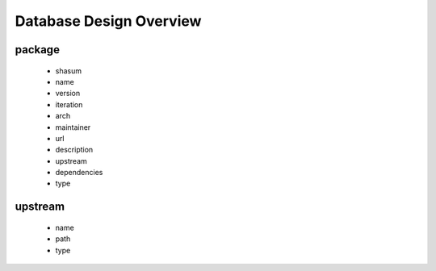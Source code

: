 Database Design Overview
========================

package
~~~~~~~
  * shasum
  * name
  * version
  * iteration
  * arch
  * maintainer
  * url
  * description
  * upstream
  * dependencies
  * type

upstream
~~~~~~~~
  * name
  * path
  * type


